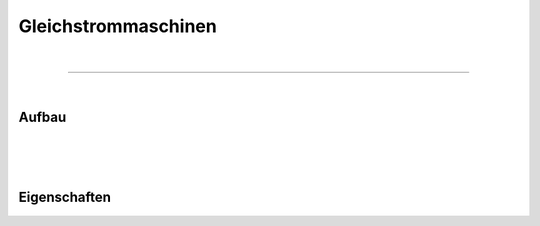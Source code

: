 .. |nbsp|   unicode:: U+00A0 .. NO-BREAK SPACE

Gleichstrommaschinen
====================

|

------------

|

Aufbau
------

|
|
|

Eigenschaften
-------------